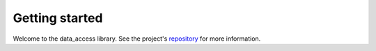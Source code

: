 Getting started
===============

Welcome to the data_access library.
See the project's repository_  for more information.

.. _repository: https://gitlab.aai.lab//git@gitlab.aai.lab:resources/data-access.git
